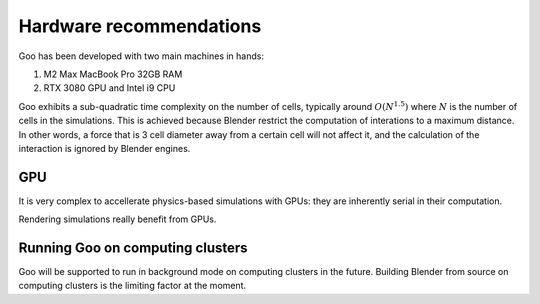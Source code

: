 .. _hardware:

Hardware recommendations
================================================

Goo has been developed with two main machines in hands: 

1. M2 Max MacBook Pro 32GB RAM
2. RTX 3080 GPU and Intel i9 CPU  

Goo exhibits a sub-quadratic time complexity on the number of cells, typically around :math:`O(N^{1.5})` where :math:`N` is the number of cells in the simulations. This is achieved because Blender restrict the computation of interations to a maximum distance. In other words, a force that is 3 cell diameter away from a certain cell will not affect it, and the calculation of the interaction is ignored by Blender engines. 


GPU
-----

It is very complex to accellerate physics-based simulations with GPUs: they are inherently serial in their computation. 

Rendering simulations really benefit from GPUs. 

Running Goo on computing clusters
-----------------------------------

Goo will be supported to run in background mode on computing clusters in the future. Building Blender from source on computing clusters is the limiting factor at the moment. 